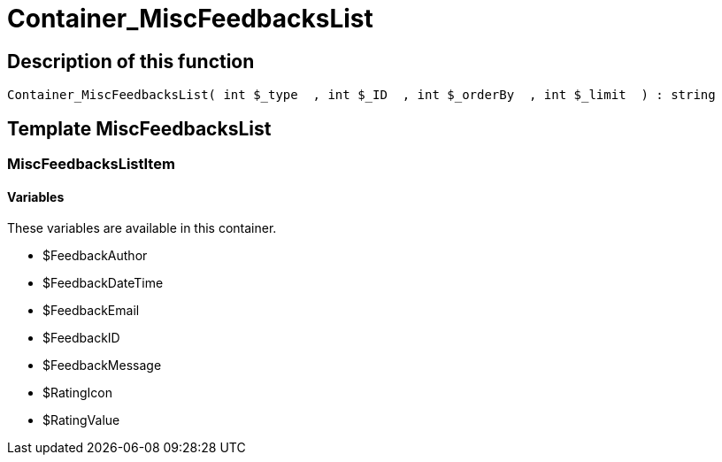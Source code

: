 = Container_MiscFeedbacksList
:keywords: Container_MiscFeedbacksList
:page-index: false

//  auto generated content Thu, 06 Jul 2017 00:26:53 +0200
== Description of this function

[source,plenty]
----

Container_MiscFeedbacksList( int $_type  , int $_ID  , int $_orderBy  , int $_limit  ) : string

----

== Template MiscFeedbacksList

=== MiscFeedbacksListItem

==== Variables

These variables are available in this container.

* $FeedbackAuthor
* $FeedbackDateTime
* $FeedbackEmail
* $FeedbackID
* $FeedbackMessage
* $RatingIcon
* $RatingValue
